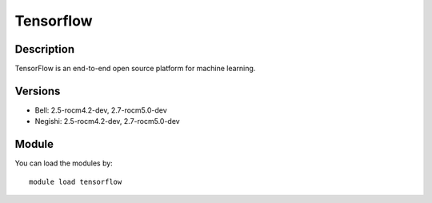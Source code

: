 .. _backbone-label:

Tensorflow
==============================

Description
~~~~~~~~
TensorFlow is an end-to-end open source platform for machine learning.

Versions
~~~~~~~~
- Bell: 2.5-rocm4.2-dev, 2.7-rocm5.0-dev
- Negishi: 2.5-rocm4.2-dev, 2.7-rocm5.0-dev

Module
~~~~~~~~
You can load the modules by::

    module load tensorflow

